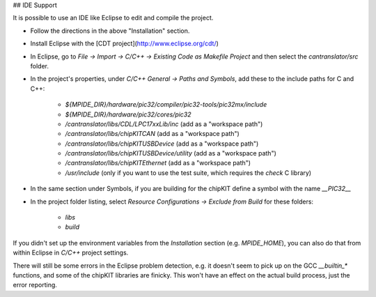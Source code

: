## IDE Support

It is possible to use an IDE like Eclipse to edit and compile the project.

* Follow the directions in the above "Installation" section.
* Install Eclipse with the [CDT project](http://www.eclipse.org/cdt/)
* In Eclipse, go to `File -> Import -> C/C++ -> Existing Code as Makefile Project`
  and then select the `cantranslator/src` folder.
* In the project's properties, under `C/C++ General -> Paths and Symbols`, add
  these to the include paths for C and C++:
    * `${MPIDE_DIR}/hardware/pic32/compiler/pic32-tools/pic32mx/include`
    * `${MPIDE_DIR}/hardware/pic32/cores/pic32`
    * `/cantranslator/libs/CDL/LPC17xxLib/inc` (add as a "workspace path")
    * `/cantranslator/libs/chipKITCAN` (add as a "workspace path")
    * `/cantranslator/libs/chipKITUSBDevice` (add as a "workspace path")
    * `/cantranslator/libs/chipKITUSBDevice/utility` (add as a "workspace path")
    * `/cantranslator/libs/chipKITEthernet` (add as a "workspace path")
    * `/usr/include` (only if you want to use the test suite, which requires the
      `check` C library)
* In the same section under Symbols, if you are building for the chipKIT define
  a symbol with the name `__PIC32__`
* In the project folder listing, select `Resource Configurations -> Exclude from
  Build` for these folders:
    * `libs`
    * `build`

If you didn't set up the environment variables from the `Installation` section
(e.g. `MPIDE_HOME`), you can also do that from within Eclipse in `C/C++` project
settings.

There will still be some errors in the Eclipse problem detection, e.g. it
doesn't seem to pick up on the GCC `__builtin_*` functions, and some of the
chipKIT libraries are finicky. This won't have an effect on the actual build
process, just the error reporting.
